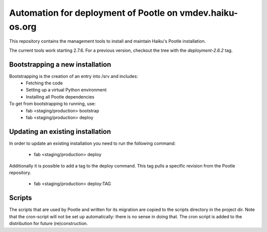 Automation for deployment of Pootle on vmdev.haiku-os.org
=========================================================

This repository contains the management tools to install and maintain Haiku's
Pootle installation.

The current tools work starting 2.7.6. For a previous version, checkout the tree
with the `deployment-2.6.2` tag.


Bootstrapping a new installation
--------------------------------

Bootstrapping is the creation of an entry into /srv and includes:
 * Fetching the code
 * Setting up a virtual Python environment
 * Installing all Pootle dependencies
 
To get from bootstrapping to running, use:
 * fab <staging/production> bootstrap
 * fab <staging/production> deploy
 
Updating an existing installation
---------------------------------

In order to update an existing installation you need to run the following
command: 

 * fab <staging/production> deploy

Additionally it is possible to add a tag to the deploy command. This tag pulls
a specific revision from the Pootle repository. 

 * fab <staging/production> deploy:TAG

Scripts
-------

The scripts that are used by Pootle and written for its migration are copied
to the scripts directory in the project dir. Note that the cron-script will
not be set up automatically: there is no sense in doing that. The cron script
is added to the distribution for future (re)construction.
